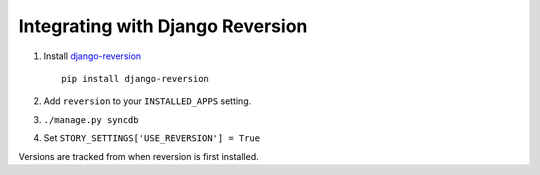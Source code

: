 .. _reversion_integration:

=================================
Integrating with Django Reversion
=================================

1. Install `django-reversion <http://code.google.com/p/django-reversion/>`_ ::
   
   	pip install django-reversion

2. Add ``reversion`` to your ``INSTALLED_APPS`` setting.

3. ``./manage.py syncdb``

4. Set ``STORY_SETTINGS['USE_REVERSION'] = True``

Versions are tracked from when reversion is first installed. 